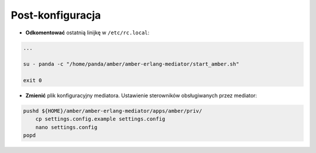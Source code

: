 Post-konfiguracja
-----------------

* **Odkomentować** ostatnią linijkę w ``/etc/rc.local``:

.. code-block:: sh

    ...

    su - panda -c "/home/panda/amber/amber-erlang-mediator/start_amber.sh"

    exit 0

* **Zmienić** plik konfiguracyjny mediatora. Ustawienie sterowników obsługiwanych przez mediator:

.. code-block:: sh

    pushd ${HOME}/amber/amber-erlang-mediator/apps/amber/priv/
        cp settings.config.example settings.config
        nano settings.config
    popd
